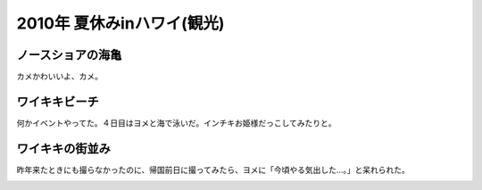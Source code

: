 2010年 夏休みinハワイ(観光)
===========================


ノースショアの海亀
------------------


カメかわいいよ、カメ。


.. image:: /img/20100717140806.png


.. image:: /img/20100717140807.png


.. image:: /img/20100717140808.png


.. image:: /img/20100717140809.png


.. image:: /img/20100717140810.png


.. image:: /img/20100717140811.png


.. image:: /img/20100717140812.png




ワイキキビーチ
--------------


何かイベントやってた。４日目はヨメと海で泳いだ。インチキお姫様だっこしてみたりと。


.. image:: /img/20100717140813.png


.. image:: /img/20100717140814.png


.. image:: /img/20100717142748.png


.. image:: /img/20100717140816.png


.. image:: /img/20100717140817.png


.. image:: /img/20100717142749.png


.. image:: /img/20100717142750.png


.. image:: /img/20100717142751.png




ワイキキの街並み
----------------


昨年来たときにも撮らなかったのに、帰国前日に撮ってみたら、ヨメに「今頃やる気出した…。」と呆れられた。


.. image:: /img/20100717143539.png


.. image:: /img/20100717143540.png


.. image:: /img/20100717143541.png


.. image:: /img/20100717144008.png






.. author:: default
.. categories:: life
.. tags::
.. comments::
